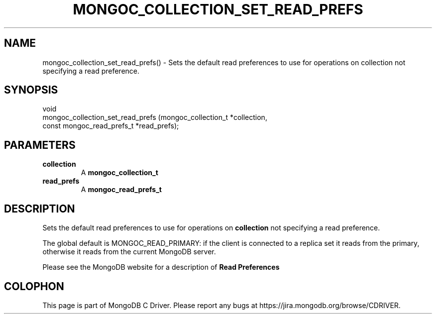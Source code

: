 .\" This manpage is Copyright (C) 2016 MongoDB, Inc.
.\" 
.\" Permission is granted to copy, distribute and/or modify this document
.\" under the terms of the GNU Free Documentation License, Version 1.3
.\" or any later version published by the Free Software Foundation;
.\" with no Invariant Sections, no Front-Cover Texts, and no Back-Cover Texts.
.\" A copy of the license is included in the section entitled "GNU
.\" Free Documentation License".
.\" 
.TH "MONGOC_COLLECTION_SET_READ_PREFS" "3" "2016\(hy10\(hy19" "MongoDB C Driver"
.SH NAME
mongoc_collection_set_read_prefs() \- Sets the default read preferences to use for operations on collection not specifying a read preference.
.SH "SYNOPSIS"

.nf
.nf
void
mongoc_collection_set_read_prefs (mongoc_collection_t       *collection,
                                  const mongoc_read_prefs_t *read_prefs);
.fi
.fi

.SH "PARAMETERS"

.TP
.B
collection
A
.B mongoc_collection_t
.
.LP
.TP
.B
read_prefs
A
.B mongoc_read_prefs_t
.
.LP

.SH "DESCRIPTION"

Sets the default read preferences to use for operations on
.B collection
not specifying a read preference.

The global default is MONGOC_READ_PRIMARY: if the client is connected to a replica set it reads from the primary, otherwise it reads from the current MongoDB server.

Please see the MongoDB website for a description of
.B Read Preferences
.


.B
.SH COLOPHON
This page is part of MongoDB C Driver.
Please report any bugs at https://jira.mongodb.org/browse/CDRIVER.